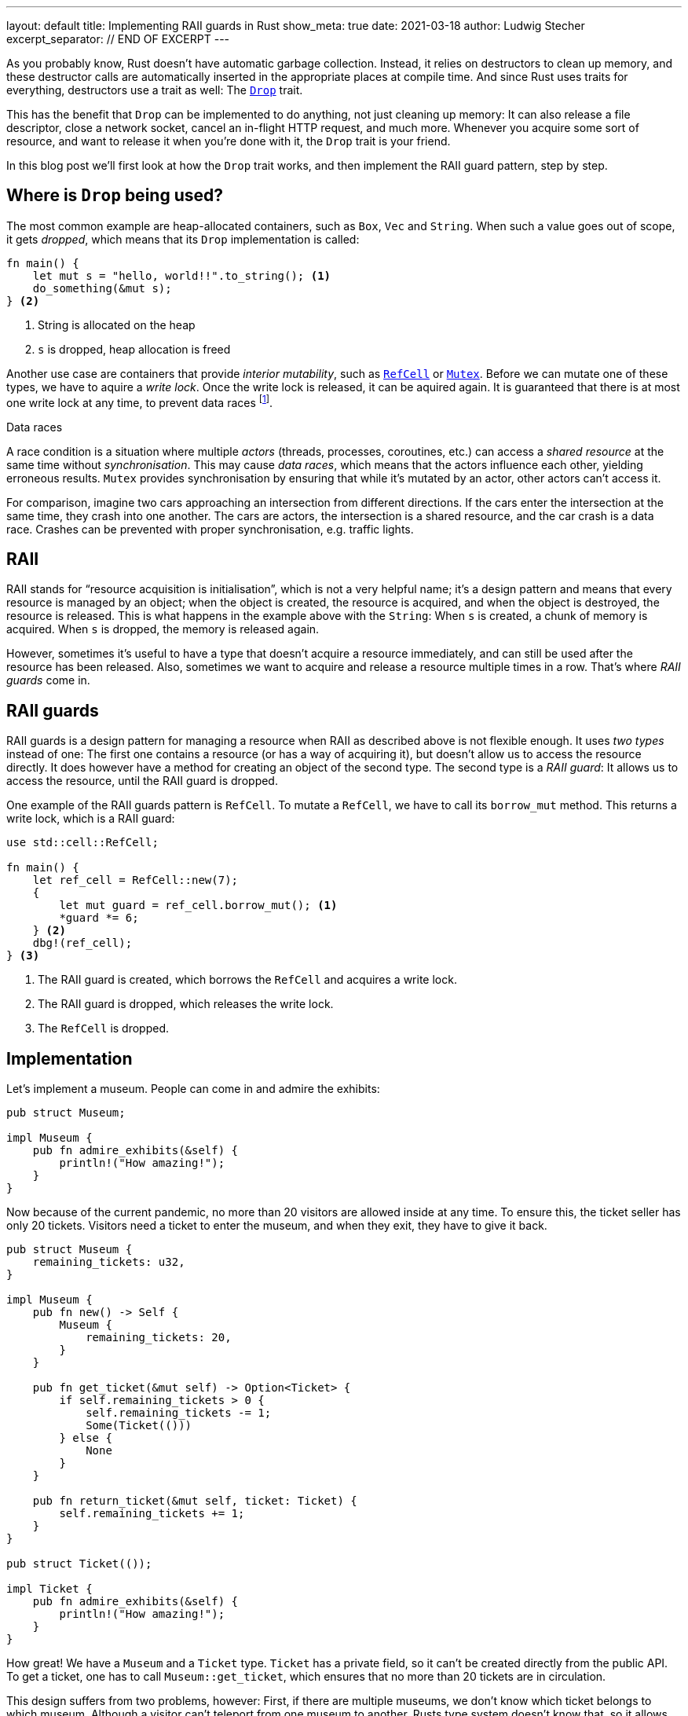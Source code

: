 ---
layout: default
title: Implementing RAII guards in Rust
show_meta: true
date: 2021-03-18
author: Ludwig Stecher
excerpt_separator: // END OF EXCERPT
---

As you probably know, Rust doesn't have automatic garbage collection. Instead, it relies on destructors to clean up memory, and these destructor calls are automatically inserted in the appropriate places at compile time. And since Rust uses traits for everything, destructors use a trait as well: The https://doc.rust-lang.org/std/ops/trait.Drop.html[`Drop`] trait.

This has the benefit that `Drop` can be implemented to do anything, not just cleaning up memory: It can also release a file descriptor, close a network socket, cancel an in-flight HTTP request, and much more. Whenever you acquire some sort of resource, and want to release it when you're done with it, the `Drop` trait is your friend.

In this blog post we'll first look at how the `Drop` trait works, and then implement the RAII guard pattern, step by step.

// END OF EXCERPT

== Where is `Drop` being used?

The most common example are heap-allocated containers, such as `Box`, `Vec` and `String`. When such a value goes out of scope, it gets _dropped_, which means that its `Drop` implementation is called:

[source, rust]
----
fn main() {
    let mut s = "hello, world!!".to_string(); <1>
    do_something(&mut s);
} <2>
----
<1> String is allocated on the heap
<2> `s` is dropped, heap allocation is freed

Another use case are containers that provide _interior mutability_, such as https://doc.rust-lang.org/std/cell/struct.RefCell.html[`RefCell`] or https://doc.rust-lang.org/std/sync/struct.Mutex.html[`Mutex`]. Before we can mutate one of these types, we have to aquire a _write lock_. Once the write lock is released, it can be aquired again. It is guaranteed that there is at most one write lock at any time, to prevent data races footnote:[`RefCell` can't actually prevent data races, it only prevents aliasing issues; `RefCell` is not thread-safe, so Rust ensures that it can only be used in a single thread. You can use a `Mutex` or `RwLock` when you need to use the data from multiple threads].

[.hint]
.Data races
--
A race condition is a situation where multiple _actors_ (threads, processes, coroutines, etc.) can access a _shared resource_ at the same time without _synchronisation_. This may cause _data races_, which means that the actors influence each other, yielding erroneous results. `Mutex` provides synchronisation by ensuring that while it's mutated by an actor, other actors can't access it.

For comparison, imagine two cars approaching an intersection from different directions. If the cars enter the intersection at the same time, they crash into one another. The cars are actors, the intersection is a shared resource, and the car crash is a data race. Crashes can be prevented with proper synchronisation, e.g. traffic lights.
--

== RAII

RAII stands for “resource acquisition is initialisation”, which is not a very helpful name; it's a design pattern and means that every resource is managed by an object; when the object is created, the resource is acquired, and when the object is destroyed, the resource is released. This is what happens in the example above with the `String`: When `s` is created, a chunk of memory is acquired. When `s` is dropped, the memory is released again.

However, sometimes it's useful to have a type that doesn't acquire a resource immediately, and can still be used after the resource has been released. Also, sometimes we want to acquire and release a resource multiple times in a row. That's where _RAII guards_ come in.

== RAII guards

RAII guards is a design pattern for managing a resource when RAII as described above is not flexible enough. It uses _two types_ instead of one: The first one contains a resource (or has a way of acquiring it), but doesn't allow us to access the resource directly. It does however have a method for creating an object of the second type. The second type is a _RAII guard_: It allows us to access the resource, until the RAII guard is dropped.

One example of the RAII guards pattern is `RefCell`. To mutate a `RefCell`, we have to call its `borrow_mut` method. This returns a write lock, which is a RAII guard:

[source, rust]
----
use std::cell::RefCell;

fn main() {
    let ref_cell = RefCell::new(7);
    {
        let mut guard = ref_cell.borrow_mut(); <1>
        *guard *= 6;
    } <2>
    dbg!(ref_cell);
} <3>
----
<1> The RAII guard is created, which borrows the `RefCell` and acquires a write lock.
<2> The RAII guard is dropped, which releases the write lock.
<3> The `RefCell` is dropped.

== Implementation

Let's implement a museum. People can come in and admire the exhibits:

[source, rust]
----
pub struct Museum;

impl Museum {
    pub fn admire_exhibits(&self) {
        println!("How amazing!");
    }
}
----

Now because of the current pandemic, no more than 20 visitors are allowed inside at any time. To ensure this, the ticket seller has only 20 tickets. Visitors need a ticket to enter the museum, and when they exit, they have to give it back.

[source, rust]
----
pub struct Museum {
    remaining_tickets: u32,
}

impl Museum {
    pub fn new() -> Self {
        Museum {
            remaining_tickets: 20,
        }
    }

    pub fn get_ticket(&mut self) -> Option<Ticket> {
        if self.remaining_tickets > 0 {
            self.remaining_tickets -= 1;
            Some(Ticket(()))
        } else {
            None
        }
    }
    
    pub fn return_ticket(&mut self, ticket: Ticket) {
        self.remaining_tickets += 1;
    }
}

pub struct Ticket(());

impl Ticket {
    pub fn admire_exhibits(&self) {
        println!("How amazing!");
    }
}
----

How great! We have a `Museum` and a `Ticket` type. `Ticket` has a private field, so it can't be created directly from the public API. To get a ticket, one has to call `Museum::get_ticket`, which ensures that no more than 20 tickets are in circulation.

This design suffers from two problems, however: First, if there are multiple museums, we don't know which ticket belongs to which museum. Although a visitor can't teleport from one museum to another, Rusts type system doesn't know that, so it allows us to get a ticket from one museum and return it at a different one. This means that more visitors could be in the museum than intended, which is bad during a pandemic. This could be prevented if the tickets had the museum's name on it, but that raises the question what to do when a wrong ticket is returned. We'd really like to avoid having to handle this type of error, if there's an alternative.

The other problem is that this design doesn't force visitors to return their ticket when exiting the museum: If we forget to call `Museum::return_ticket`, the ticket is lost forever. Once all tickets are lost, nobody will be able to enter the museum, even though it is empty!

Both problems can be solved by making `Ticket` a RAII guard, which borrows the museum:

[source, rust]
----
use std::cell::RefCell;
use std::ops::Drop;

pub struct Museum {
    remaining_tickets: RefCell<u32>,
}

impl Museum {
    pub fn new() -> Self {
        Museum {
            remaining_tickets: RefCell::new(20),
        }
    }

    pub fn get_ticket(&self) -> Option<Ticket<'_>> {
        let mut lock = self.remaining_tickets.borrow_mut();
        if *lock > 0 {
            *lock -= 1;
            Some(Ticket { museum: self })
        } else {
            None
        }
    }
}

pub struct Ticket<'a> {
    museum: &'a Museum,
}

impl Ticket<'_> {
    pub fn admire_exhibits(&self) {
        println!("How amazing!");
    }
}

impl Drop for Ticket<'_> {
    fn drop(&mut self) {
        let mut lock = self.museum.remaining_tickets.borrow_mut();
        *lock += 1;
    }
}
----

Here's what changed:

- `Ticket` borrows the `Museum`, so it can't be returned to the wrong museum.
- `Museum::get_ticket` now takes `&self` instead of `&mut self`, because otherwise only one ticket could exist for each museum at a time.
- `remaining_tickets` is wrapped in a `RefCell`, which provides interior mutability.
- `Museum::return_ticket` was replaced with a `Drop` implementation for `Ticket`. This ensures that tickets are always returned.

== Test it

As always, it is a good idea to test the code:

[source, rust]
----
#[test]
fn test_museum() {
    let museum = Museum::new();
    let mut tickets: Vec<Ticket> = (0..20)
        .map(|_| museum.get_ticket().unwrap())
        .collect();
    
    assert!(museum.get_ticket().is_none());
    tickets.pop();
    tickets.push(museum.get_ticket().unwrap());
    assert_eq!(*museum.remaining_tickets.borrow(), 0);
    drop(tickets);
    assert_eq!(*museum.remaining_tickets.borrow(), 20);
}
----

Note that if the test is in the same module as the code, we can inspect private fields. Now let's run the test:

[source, sh, subs="+macros,+quotes"]
----
> cargo test -q

running 1 test
pass:q[[green\]*.*]
test result: pass:q[[green\]*ok*]. 1 passed; 0 failed; 0 ignored; 0 measured; 0 filtered out; finished in 0.00s
----

== When `Drop` isn't called

`Drop` implementations (called destructors) are called whenever the scope of the destructor's object is exited. It doesn't matter _how_ the scope is exited, e.g. it could be because of a `return`, `continue` or `break` statement, a `?` expression or a panic. There's one exception, however: When the process is exited, no destructors are run. This can be done e.g. by invoking https://doc.rust-lang.org/std/process/fn.abort.html[`abort`], https://doc.rust-lang.org/std/process/fn.exit.html[`exit`], or by panicking in a `Drop` implementation during another panic.

It is also possible to _leak_ objects, which means that they will never be dropped. This is usually discouraged, but allowed. Objects can be leaked e.g. with the https://doc.rust-lang.org/std/boxed/struct.Box.html#method.leak[`Box::leak`] function, or by creating a https://doc.rust-lang.org/std/rc/[reference-counted] graph with a cycle. Another risk are power outages and OS crashes: For obvious reasons, values aren't dropped in such cases either.

So you can't rely on destructors getting called. This is usually not a big problem, but something to be aware of when writing `Drop` implementations.

== Fin

Discussion on https://www.reddit.com/r/rust/comments/m7fxaz/implementing_raii_guards_in_rust/[Reddit]. Please https://github.com/Aloso/aloso.github.io/issues[file a bug] if you have questions, want some things explained in more detail, or if you found a mistake. See you around!
